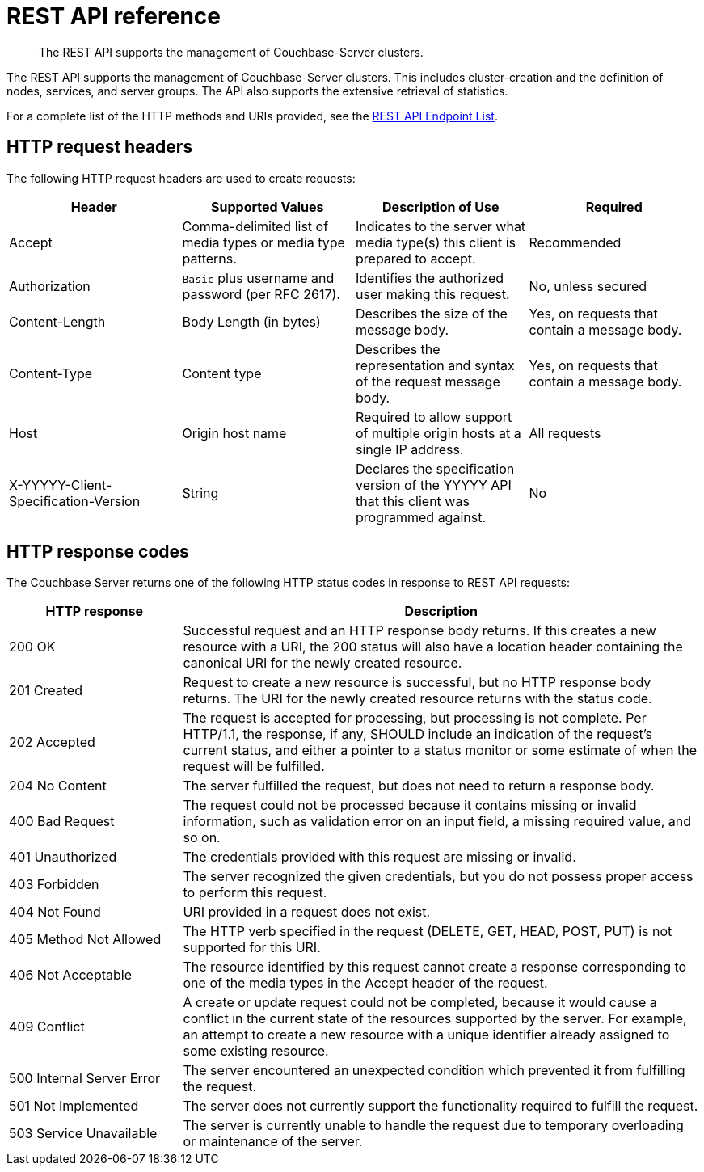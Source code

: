 = REST API reference
:description: The REST API supports the management of Couchbase-Server clusters.

[abstract]
{description}

The REST API supports the management of Couchbase-Server clusters.
This includes cluster-creation and the definition of nodes, services, and server groups.
The API also supports the extensive retrieval of statistics.

For a complete list of the HTTP methods and URIs provided, see the xref:rest-api:rest-endpoints-all.adoc[REST API Endpoint List].

== HTTP request headers

The following HTTP request headers are used to create requests:

|===
| Header | Supported Values | Description of Use | Required

| Accept
| Comma-delimited list of media types or media type patterns.
| Indicates to the server what media type(s) this client is prepared to accept.
| Recommended

| Authorization
| `Basic` plus username and password (per RFC 2617).
| Identifies the authorized user making this request.
| No, unless secured

| Content-Length
| Body Length (in bytes)
| Describes the size of the message body.
| Yes, on requests that contain a message body.

| Content-Type
| Content type
| Describes the representation and syntax of the request message body.
| Yes, on requests that contain a message body.

| Host
| Origin host name
| Required to allow support of multiple origin hosts at a single IP address.
| All requests

| X-YYYYY-Client-Specification-Version
| String
| Declares the specification version of the YYYYY API that this client was programmed against.
| No
|===

== HTTP response codes

The Couchbase Server  returns one of the following HTTP status codes in response to REST API requests:

[cols="1,3"]
|===
| HTTP response | Description

| 200 OK
| Successful request and an HTTP response body returns.
If this creates a new resource with a URI, the 200 status will also have a location header containing the canonical URI for the newly created resource.

| 201 Created
| Request to create a new resource is successful, but no HTTP response body returns.
The URI for the newly created resource returns with the status code.

| 202 Accepted
| The request is accepted for processing, but processing is not complete.
Per HTTP/1.1, the response, if any, SHOULD include an indication of the request’s current status, and either a pointer to a status monitor or some estimate of when the request will be fulfilled.

| 204 No Content
| The server fulfilled the request, but does not need to return a response body.

| 400 Bad Request
| The request could not be processed because it contains missing or invalid information, such as validation error on an input field, a missing required value, and so on.

| 401 Unauthorized
| The credentials provided with this request are missing or invalid.

| 403 Forbidden
| The server recognized the given credentials, but you do not possess proper access to perform this request.

| 404 Not Found
| URI provided in a request does not exist.

| 405 Method Not Allowed
| The HTTP verb specified in the request (DELETE, GET, HEAD, POST, PUT) is not supported for this URI.

| 406 Not Acceptable
| The resource identified by this request cannot create a response corresponding to one of the media types in the Accept header of the request.

| 409 Conflict
| A create or update request could not be completed, because it would cause a conflict in the current state of the resources supported by the server.
For example, an attempt to create a new resource with a unique identifier already assigned to some existing resource.

| 500 Internal Server Error
| The server encountered an unexpected condition which prevented it from fulfilling the request.

| 501 Not Implemented
| The server does not currently support the functionality required to fulfill the request.

| 503 Service Unavailable
| The server is currently unable to handle the request due to temporary overloading or maintenance of the server.
|===
